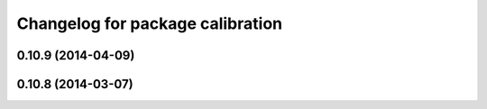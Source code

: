 ^^^^^^^^^^^^^^^^^^^^^^^^^^^^^^^^^
Changelog for package calibration
^^^^^^^^^^^^^^^^^^^^^^^^^^^^^^^^^

0.10.9 (2014-04-09)
-------------------

0.10.8 (2014-03-07)
-------------------
